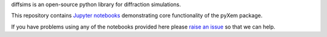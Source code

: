 diffsims is an open-source python library for diffraction simulations.

This repository contains `Jupyter notebooks <http://jupyter.org/>`__ demonstrating core functionality of the pyXem package.

If you have problems using any of the notebooks provided here please `raise an issue <https://github.com/pyxem/diffsims-demos/issues>`__ so that we can help.
